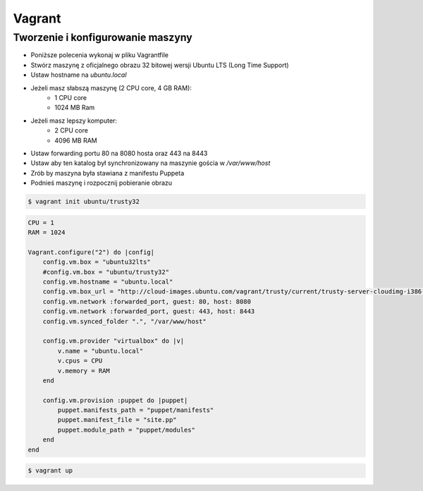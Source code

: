 *******
Vagrant
*******

Tworzenie i konfigurowanie maszyny
==================================

- Poniższe polecenia wykonaj w pliku Vagrantfile
- Stwórz maszynę z oficjalnego obrazu 32 bitowej wersji Ubuntu LTS (Long Time Support)
- Ustaw hostname na `ubuntu.local`
- Jeżeli masz słabszą maszynę (2 CPU core, 4 GB RAM):
	- 1 CPU core
	- 1024 MB Ram
- Jeżeli masz lepszy komputer:
	- 2 CPU core
	- 4096 MB RAM
- Ustaw forwarding portu 80 na 8080 hosta oraz 443 na 8443
- Ustaw aby ten katalog był synchronizowany na maszynie gościa w `/var/www/host`
- Zrób by maszyna była stawiana z manifestu Puppeta
- Podnieś maszynę i rozpocznij pobieranie obrazu

.. code-block:: shell

	$ vagrant init ubuntu/trusty32

.. code-block:: Vagrantfile

    CPU = 1
    RAM = 1024

    Vagrant.configure("2") do |config|
        config.vm.box = "ubuntu32lts"
        #config.vm.box = "ubuntu/trusty32"
        config.vm.hostname = "ubuntu.local"
        config.vm.box_url = "http://cloud-images.ubuntu.com/vagrant/trusty/current/trusty-server-cloudimg-i386-vagrant-disk1.box"
        config.vm.network :forwarded_port, guest: 80, host: 8080
        config.vm.network :forwarded_port, guest: 443, host: 8443
        config.vm.synced_folder ".", "/var/www/host"

        config.vm.provider "virtualbox" do |v|
            v.name = "ubuntu.local"
            v.cpus = CPU
            v.memory = RAM
        end

        config.vm.provision :puppet do |puppet|
            puppet.manifests_path = "puppet/manifests"
            puppet.manifest_file = "site.pp"
            puppet.module_path = "puppet/modules"
        end
    end

.. code-block:: shell

    $ vagrant up
